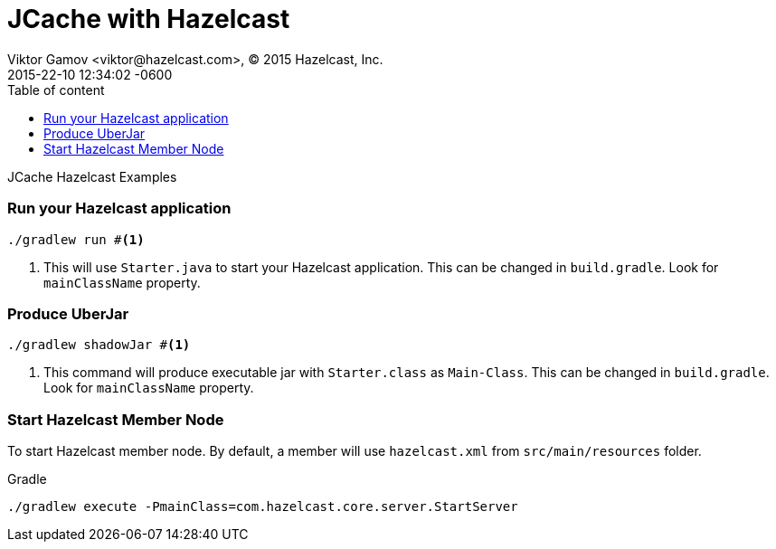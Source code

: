 = JCache with Hazelcast
Viktor Gamov <viktor@hazelcast.com>, © 2015 Hazelcast, Inc.
2015-22-10
:revdate: 2015-22-10 12:34:02 -0600
:linkattrs:
:ast: &ast;
:y: &#10003;
:n: &#10008;
:y: icon:check-sign[role="green"]
:n: icon:check-minus[role="red"]
:c: icon:file-text-alt[role="blue"]
:toc: auto
:toc-placement: auto
:toc-position: right
:toc-title: Table of content
:toclevels: 3
:idprefix:
:idseparator: -
:sectanchors:
:icons: font
:source-highlighter: highlight.js
:highlightjs-theme: idea
:experimental:

JCache Hazelcast Examples

toc::[]

=== Run your Hazelcast application

----
./gradlew run #<1>
----
<1> This will use `Starter.java` to start your Hazelcast application. 
This can be changed in `build.gradle`.
Look for `mainClassName` property.

=== Produce UberJar

----
./gradlew shadowJar #<1>
----
<1> This command will produce executable jar with `Starter.class` as `Main-Class`.
This can be changed in `build.gradle`.
Look for `mainClassName` property.

=== Start Hazelcast Member Node

To start Hazelcast member node. 
By default, a member will use `hazelcast.xml` from `src/main/resources` folder.

.Gradle
----
./gradlew execute -PmainClass=com.hazelcast.core.server.StartServer
----
